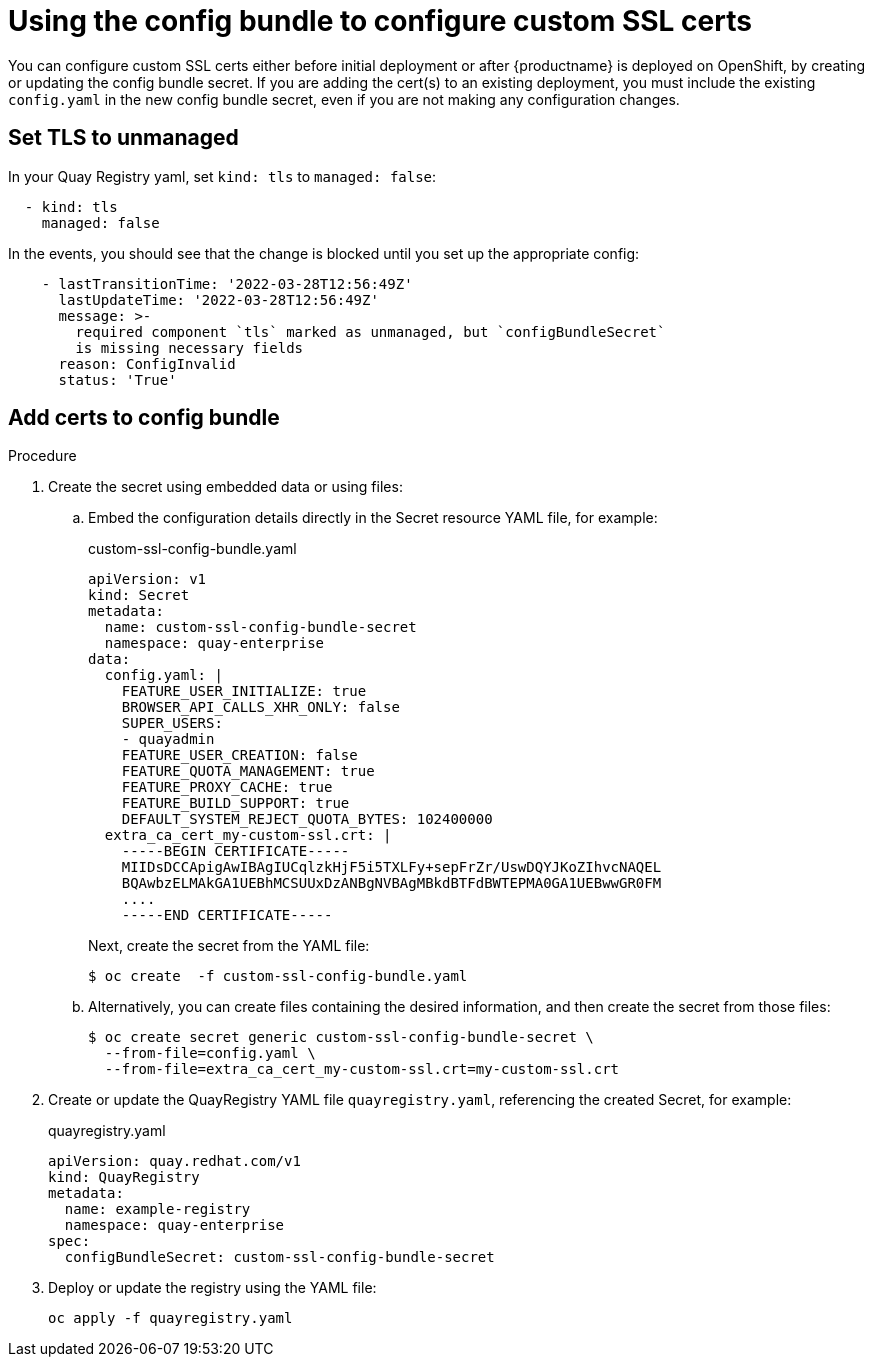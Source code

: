 [[operator-custom-ssl-certs-config-bundle]]
= Using the config bundle to configure custom SSL certs

You can configure custom SSL certs either before initial deployment or after {productname} is deployed on OpenShift, by creating or updating the config bundle secret. If you are adding the cert(s) to an existing deployment, you must include the existing `config.yaml` in the new config bundle secret, even if you are not making any configuration changes.

== Set TLS to unmanaged

In your Quay Registry yaml, set `kind: tls` to `managed: false`:

[source,yaml]
----
  - kind: tls
    managed: false
----

In the events, you should see that the change is blocked until you set up the appropriate config:

[source,yaml]
----
    - lastTransitionTime: '2022-03-28T12:56:49Z'
      lastUpdateTime: '2022-03-28T12:56:49Z'
      message: >-
        required component `tls` marked as unmanaged, but `configBundleSecret`
        is missing necessary fields
      reason: ConfigInvalid
      status: 'True'

----

== Add certs to config bundle

.Procedure
. Create the secret using embedded data or using files: 
.. Embed the configuration details directly in the Secret resource YAML file, for example:
+
[source,yaml]
.custom-ssl-config-bundle.yaml
----
apiVersion: v1
kind: Secret
metadata:
  name: custom-ssl-config-bundle-secret
  namespace: quay-enterprise
data:
  config.yaml: |
    FEATURE_USER_INITIALIZE: true
    BROWSER_API_CALLS_XHR_ONLY: false
    SUPER_USERS:
    - quayadmin
    FEATURE_USER_CREATION: false
    FEATURE_QUOTA_MANAGEMENT: true
    FEATURE_PROXY_CACHE: true
    FEATURE_BUILD_SUPPORT: true
    DEFAULT_SYSTEM_REJECT_QUOTA_BYTES: 102400000
  extra_ca_cert_my-custom-ssl.crt: |
    -----BEGIN CERTIFICATE-----
    MIIDsDCCApigAwIBAgIUCqlzkHjF5i5TXLFy+sepFrZr/UswDQYJKoZIhvcNAQEL
    BQAwbzELMAkGA1UEBhMCSUUxDzANBgNVBAgMBkdBTFdBWTEPMA0GA1UEBwwGR0FM
    ....
    -----END CERTIFICATE-----    
----
+
Next, create the secret from the YAML file:
+
----
$ oc create  -f custom-ssl-config-bundle.yaml
----
.. Alternatively, you can create files containing the desired information, and then create the secret from those files:
+
----
$ oc create secret generic custom-ssl-config-bundle-secret \
  --from-file=config.yaml \
  --from-file=extra_ca_cert_my-custom-ssl.crt=my-custom-ssl.crt
----


. Create or update the QuayRegistry YAML file `quayregistry.yaml`, referencing the created Secret, for example:
+
.quayregistry.yaml
[source,yaml]
----
apiVersion: quay.redhat.com/v1
kind: QuayRegistry
metadata:
  name: example-registry
  namespace: quay-enterprise
spec:
  configBundleSecret: custom-ssl-config-bundle-secret
----
. Deploy or update the registry using the YAML file:
+
----
oc apply -f quayregistry.yaml 
----

